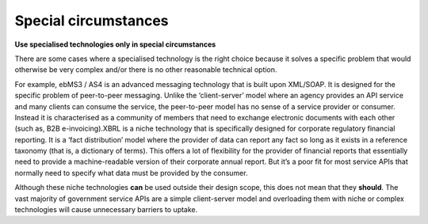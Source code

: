 Special circumstances
=====================

**Use specialised technologies only in special circumstances**

There are some cases where a specialised technology is the right choice because it solves a specific problem that would otherwise be very complex and/or there is no other reasonable technical option.

.. may::

   When a case can be made that specialised technology is the best fit for solving
   a specific technical problem, an agency may chose to use that technology over
   adopting a more ubiquitous standard.

.. should::

   When an agency chooses to apply a specialised technology, they should only use
   that technology for the specific problem it’s designed to solve.


For example, ebMS3 / AS4 is an advanced messaging technology that is built upon XML/SOAP. It is designed for the specific problem of peer-to-peer messaging. Unlike the ‘client-server’ model where an agency provides an API service and many clients can consume the service, the peer-to-peer model has no sense of a service provider or consumer. Instead it is characterised as a community of members that need to exchange electronic documents with each other (such as, B2B e-invoicing).XBRL is a niche technology that is specifically designed for corporate regulatory financial reporting. It is a ‘fact distribution’ model where the provider of data can report any fact so long as it exists in a reference taxonomy (that is, a dictionary of terms). This offers a lot of flexibility for the provider of financial reports that essentially need to provide a machine-readable version of their corporate annual report. But it’s a poor fit for most service APIs that normally need to specify what data must be provided by the consumer.

Although these niche technologies **can** be used outside their design scope, this does not mean that they **should**. The vast majority of government service APIs are a simple client-server model and overloading them with niche or complex technologies will cause unnecessary barriers to uptake.

.. although it is possible to use these niche technologies....

.. should::

   Agencies should be prepared to provide a rationale for diverging from the standards specified in this guide.

